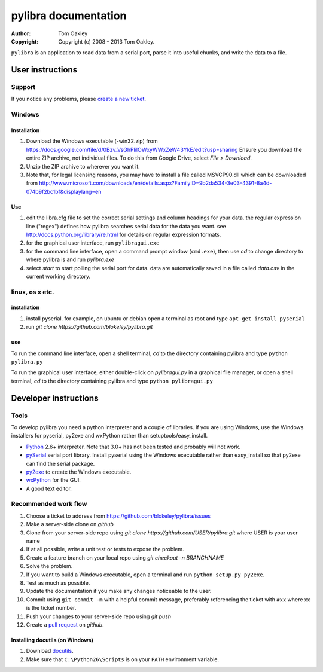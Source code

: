 =====================
pylibra documentation
=====================

:Author: Tom Oakley
:Copyright: Copyright (c) 2008 - 2013 Tom Oakley.

..
    Permission is granted to copy, distribute and/or modify this document
    under the terms of the GNU Free Documentation License, Version 1.3
    or any later version published by the Free Software Foundation;
    with no Invariant Sections, no Front-Cover Texts, and no Back-Cover Texts.
    A copy of the license is included in the file "COPYING_DOCS".
    
    This document is written in the reStructuredText format.
    Please abide by the format conventions when editing.
..

``pylibra`` is an application to read data from a serial port, parse it
into useful chunks, and write the data to a file.

User instructions
=================

Support
-------
If you notice any problems, please `create a new ticket`_.

.. _create a new ticket: https://github.com/blokeley/pylibra/issues/new


Windows
-------

Installation
~~~~~~~~~~~~

#. Download the Windows executable (-win32.zip) from
   https://docs.google.com/file/d/0Bzv_VsGhPlilOWxyWWxZeW43YkE/edit?usp=sharing 
   Ensure you download the entire ZIP archive, not individual files. To do this 
   from Google Drive, select `File > Download`.
#. Unzip the ZIP archive to wherever you want it.
#. Note that, for legal licensing reasons, you may have to install 
   a file called MSVCP90.dll which can be downloaded from 
   http://www.microsoft.com/downloads/en/details.aspx?FamilyID=9b2da534-3e03-4391-8a4d-074b9f2bc1bf&displaylang=en

Use
~~~

1. edit the libra.cfg file to set the correct serial settings and column
   headings for your data. the regular expression line ("regex") defines how
   pylibra searches serial data for the data you want. see
   http://docs.python.org/library/re.html for details on regular expression formats.
2. for the graphical user interface, run ``pylibragui.exe``
3. for the command line interface, open a command prompt window 
   (``cmd.exe``), then use `cd` to change directory to where pylibra is and 
   run `pylibra.exe`
4. select `start` to start polling the serial port for data. data are 
   automatically saved in a file called `data.csv` in the current working directory.

linux, os x etc.
----------------

installation
~~~~~~~~~~~~

1. install pyserial. for example, on ubuntu or debian open a terminal as root 
   and type ``apt-get install pyserial``
2. run `git clone https://github.com/blokeley/pylibra.git`

use
~~~

To run the command line interface, open a shell terminal, `cd` to the 
directory containing pylibra and type ``python pylibra.py``

To run the graphical user interface, either double-click on `pylibragui.py` 
in a graphical file manager, or open a shell terminal, `cd` to the 
directory containing pylibra and type ``python pylibragui.py``

Developer instructions
======================

Tools
-----
To develop pylibra you need a python interpreter and a couple
of libraries. If you are using Windows, use the Windows installers for 
pyserial, py2exe and wxPython rather than setuptools/easy_install.

* Python_ 2.6+ interpreter. Note that 3.0+ has not been tested and probably will not work.
* pySerial_ serial port library. Install pyserial using the Windows executable 
  rather than easy_install so that py2exe can find the serial package.
* py2exe_ to create the Windows executable.
* wxPython_ for the GUI.
* A good text editor.
  
.. links..
.. _Python: http://www.python.org/
.. _pySerial: http://pyserial.wiki.sourceforge.net/pySerial
.. _py2exe: http://www.py2exe.org/
.. _wxPython: http://www.wxpython.org/
.. _docutils: http://docutils.sourceforge.net/docs/

Recommended work flow
---------------------

1. Choose a ticket to address from https://github.com/blokeley/pylibra/issues
2. Make a server-side clone on `github`
3. Clone from your server-side repo using `git clone https://github.com/USER/pylibra.git` 
   where USER is your user name
4. If at all possible, write a unit test or tests to expose the problem.
5. Create a feature branch on your local repo using `git checkout -n BRANCHNAME` 
6. Solve the problem.
7. If you want to build a Windows executable, open a terminal and run
   ``python setup.py py2exe``.
8. Test as much as possible.
9. Update the documentation if you make any changes noticeable to the user.
10. Commit using ``git commit -m`` with a helpful commit message, preferably
    referencing the ticket with ``#xx`` where xx is the ticket number.
11. Push your changes to your server-side repo using `git push`
12. Create a `pull request <https://help.github.com/articles/using-pull-requests>`_ on `github`.

Installing docutils (on Windows)
~~~~~~~~~~~~~~~~~~~~~~~~~~~~~~~~

1. Download docutils_.
2. Make sure that ``C:\Python26\Scripts`` is on your ``PATH`` environment
   variable.
